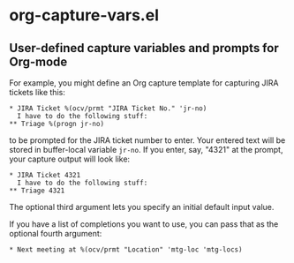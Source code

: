 * org-capture-vars.el
** User-defined capture variables and prompts for Org-mode

For example, you might define an Org capture template for capturing
JIRA tickets like this:

   #+BEGIN_SRC org-mode
   * JIRA Ticket %(ocv/prmt "JIRA Ticket No." 'jr-no)
     I have to do the following stuff:
   ** Triage %(progn jr-no)
   #+END_SRC
   
to be prompted for the JIRA ticket number to enter. Your entered text
will be stored in buffer-local variable ~jr-no~. If you enter, say,
"4321" at the prompt, your capture output will look like:

   #+BEGIN_SRC org-mode
   * JIRA Ticket 4321
     I have to do the following stuff:
   ** Triage 4321
   #+END_SRC

The optional third argument lets you specify an initial default input
value.

If you have a list of completions you want to use, you can pass that
as the optional fourth argument:

   #+BEGIN_SRC org-mode
   * Next meeting at %(ocv/prmt "Location" 'mtg-loc 'mtg-locs)
   #+END_SRC
   
